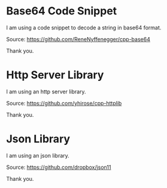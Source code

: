 * Base64 Code Snippet

I am using a code snippet to decode a string in base64 format.

Source: https://github.com/ReneNyffenegger/cpp-base64

Thank you.

* Http Server Library

I am using an http server library.

Source: https://github.com/yhirose/cpp-httplib

Thank you.

* Json Library

I am using an json library.

Source: https://github.com/dropbox/json11

Thank you.
